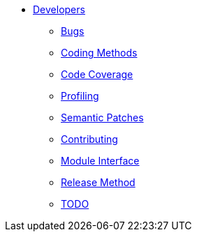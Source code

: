 * xref:index.adoc[Developers]
** xref:bugs.adoc[Bugs]
** xref:coding-methods.adoc[Coding Methods]
** xref:coverage.adoc[Code Coverage]
** xref:profile.adoc[Profiling]
** xref:coccinelle.adoc[Semantic Patches]
** xref:contributing.adoc[Contributing]
** xref:module_interface.adoc[Module Interface]
** xref:release-method.adoc[Release Method]
** xref:todo.adoc[TODO]
